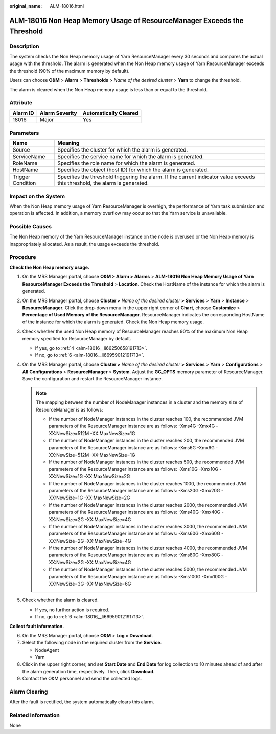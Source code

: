 :original_name: ALM-18016.html

.. _ALM-18016:

ALM-18016 Non Heap Memory Usage of ResourceManager Exceeds the Threshold
========================================================================

Description
-----------

The system checks the Non Heap memory usage of Yarn ResourceManager every 30 seconds and compares the actual usage with the threshold. The alarm is generated when the Non Heap memory usage of Yarn ResourceManager exceeds the threshold (90% of the maximum memory by default).

Users can choose **O&M** > **Alarm** > **Thresholds** > *Name of the desired cluster* > **Yarn** to change the threshold.

The alarm is cleared when the Non Heap memory usage is less than or equal to the threshold.

Attribute
---------

======== ============== =====================
Alarm ID Alarm Severity Automatically Cleared
======== ============== =====================
18016    Major          Yes
======== ============== =====================

Parameters
----------

+-------------------+------------------------------------------------------------------------------------------------------------------------------+
| Name              | Meaning                                                                                                                      |
+===================+==============================================================================================================================+
| Source            | Specifies the cluster for which the alarm is generated.                                                                      |
+-------------------+------------------------------------------------------------------------------------------------------------------------------+
| ServiceName       | Specifies the service name for which the alarm is generated.                                                                 |
+-------------------+------------------------------------------------------------------------------------------------------------------------------+
| RoleName          | Specifies the role name for which the alarm is generated.                                                                    |
+-------------------+------------------------------------------------------------------------------------------------------------------------------+
| HostName          | Specifies the object (host ID) for which the alarm is generated.                                                             |
+-------------------+------------------------------------------------------------------------------------------------------------------------------+
| Trigger Condition | Specifies the threshold triggering the alarm. If the current indicator value exceeds this threshold, the alarm is generated. |
+-------------------+------------------------------------------------------------------------------------------------------------------------------+

Impact on the System
--------------------

When the Non Heap memory usage of Yarn ResourceManager is overhigh, the performance of Yarn task submission and operation is affected. In addition, a memory overflow may occur so that the Yarn service is unavailable.

Possible Causes
---------------

The Non Heap memory of the Yarn ResourceManager instance on the node is overused or the Non Heap memory is inappropriately allocated. As a result, the usage exceeds the threshold.

Procedure
---------

**Check the Non Heap memory usage.**

#. On the MRS Manager portal, choose **O&M > Alarm > Alarms** > **ALM-18016 Non Heap Memory Usage of Yarn ResourceManager Exceeds the Threshold** > **Location**. Check the HostName of the instance for which the alarm is generated.

#. On the MRS Manager portal, choose **Cluster >** *Name of the desired cluster* **> Services** > **Yarn** > **Instance** > **ResourceManager**. Click the drop-down menu in the upper right corner of **Chart**, choose **Customize** > **Percentage of Used Memory of the ResourceManager**. ResourceManager indicates the corresponding HostName of the instance for which the alarm is generated. Check the Non Heap memory usage.

#. Check whether the used Non Heap memory of ResourceManager reaches 90% of the maximum Non Heap memory specified for ResourceManager by default.

   -  If yes, go to :ref:`4 <alm-18016__li66250658191713>`.
   -  If no, go to :ref:`6 <alm-18016__li66959012191713>`.

#. .. _alm-18016__li66250658191713:

   On the MRS Manager portal, choose **Cluster >** *Name of the desired cluster* **> Services** > **Yarn** > **Configurations** > **All** **Configurations** > **ResourceManager** > **System**. Adjust the **GC_OPTS** memory parameter of ResourceManager. Save the configuration and restart the ResourceManager instance.

   .. note::

      The mapping between the number of NodeManager instances in a cluster and the memory size of ResourceManager is as follows:

      -  If the number of NodeManager instances in the cluster reaches 100, the recommended JVM parameters of the ResourceManager instance are as follows: -Xms4G -Xmx4G -XX:NewSize=512M -XX:MaxNewSize=1G
      -  If the number of NodeManager instances in the cluster reaches 200, the recommended JVM parameters of the ResourceManager instance are as follows: -Xms6G -Xmx6G -XX:NewSize=512M -XX:MaxNewSize=1G
      -  If the number of NodeManager instances in the cluster reaches 500, the recommended JVM parameters of the ResourceManager instance are as follows: -Xms10G -Xmx10G -XX:NewSize=1G -XX:MaxNewSize=2G
      -  If the number of NodeManager instances in the cluster reaches 1000, the recommended JVM parameters of the ResourceManager instance are as follows: -Xms20G -Xmx20G -XX:NewSize=1G -XX:MaxNewSize=2G
      -  If the number of NodeManager instances in the cluster reaches 2000, the recommended JVM parameters of the ResourceManager instance are as follows: -Xms40G -Xmx40G -XX:NewSize=2G -XX:MaxNewSize=4G
      -  If the number of NodeManager instances in the cluster reaches 3000, the recommended JVM parameters of the ResourceManager instance are as follows: -Xms60G -Xmx60G -XX:NewSize=2G -XX:MaxNewSize=4G
      -  If the number of NodeManager instances in the cluster reaches 4000, the recommended JVM parameters of the ResourceManager instance are as follows: -Xms80G -Xmx80G -XX:NewSize=2G -XX:MaxNewSize=4G
      -  If the number of NodeManager instances in the cluster reaches 5000, the recommended JVM parameters of the ResourceManager instance are as follows: -Xms100G -Xmx100G -XX:NewSize=3G -XX:MaxNewSize=6G

#. Check whether the alarm is cleared.

   -  If yes, no further action is required.
   -  If no, go to :ref:`6 <alm-18016__li66959012191713>`.

**Collect fault information.**

6. .. _alm-18016__li66959012191713:

   On the MRS Manager portal, choose **O&M** > **Log > Download**.

7. Select the following node in the required cluster from the **Service**.

   -  NodeAgent
   -  Yarn

8. Click |image1| in the upper right corner, and set **Start Date** and **End Date** for log collection to 10 minutes ahead of and after the alarm generation time, respectively. Then, click **Download**.

9. Contact the O&M personnel and send the collected logs.

Alarm Clearing
--------------

After the fault is rectified, the system automatically clears this alarm.

Related Information
-------------------

None

.. |image1| image:: /_static/images/en-us_image_0000001582927689.png
